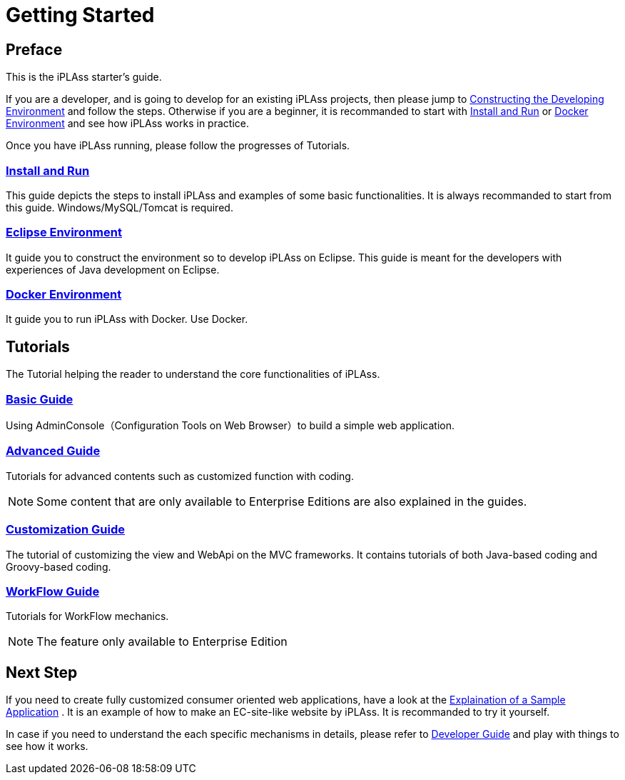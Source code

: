 = Getting Started
ifdef::env-github,env-browser[:outfilesuffix: .adoc]

== Preface

This is the iPLAss starter's guide.

If you are a developer, and is going to develop for an existing iPLAss projects, then please jump to <<./installguide/index#, Constructing the Developing Environment>> and follow the steps.
Otherwise if you are a beginner, it is recommanded to start with <<./gettingstarted/index#, Install and Run>> or <<./docker/index#, Docker Environment>> and see how iPLAss works in practice.

Once you have iPLAss running, please follow the progresses of Tutorials.

=== <<./gettingstarted/index#, Install and Run>>
This guide depicts the steps to install iPLAss and examples of some basic functionalities. 
It is always recommanded to start from this guide.
Windows/MySQL/Tomcat is required.

=== <<./installguide/index#, Eclipse Environment>>
It guide you to construct the environment so to develop iPLAss on Eclipse.
This guide is meant for the developers with experiences of Java development on Eclipse.

=== <<./docker/index#, Docker Environment>>
It guide you to run iPLAss with Docker.
Use Docker.

== Tutorials
The Tutorial helping the reader to understand the core functionalities of iPLAss.

=== <<./basic/index#, Basic Guide>>
Using AdminConsole（Configuration Tools on Web Browser）to build a simple web application.

=== <<./advanced/index#, Advanced Guide>>
Tutorials for advanced contents such as customized function with coding.

[NOTE]
====
Some content that are only available to Enterprise Editions are also explained in the guides.
====

=== <<./introductioncustomize/index#, Customization Guide>>
The tutorial of customizing the view and WebApi on the MVC frameworks.
It contains tutorials of both Java-based coding and Groovy-based coding. 

=== <<./workflow/index#, WorkFlow Guide>>
Tutorials for WorkFlow mechanics.

[NOTE]
====
The feature only available to Enterprise Edition
====

== Next Step
If you need to create fully customized consumer oriented web applications, have a look at the <<../sample/index.adoc#,Explaination of a Sample Application>> .
It is an example of how to make an EC-site-like website by iPLAss. It is recommanded to try it yourself. 

In case if you need to understand the each specific mechanisms in details, please refer to <<../developerguide/index.adoc#,Developer Guide>>  and play with things to see how it works.
